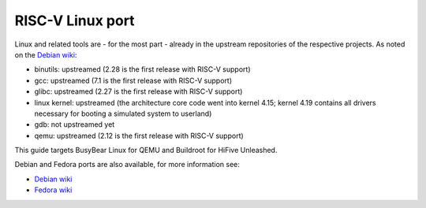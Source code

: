 RISC-V Linux port
=================

Linux and related tools are - for the most part - already in the upstream repositories of the respective projects.
As noted on the `Debian wiki`_:

* binutils: upstreamed (2.28 is the first release with RISC-V support)
* gcc: upstreamed (7.1 is the first release with RISC-V support)
* glibc: upstreamed (2.27 is the first release with RISC-V support)
* linux kernel: upstreamed (the architecture core code went into kernel 4.15; kernel 4.19 contains all drivers necessary for booting a simulated system to userland)
* gdb: not upstreamed yet
* qemu: upstreamed (2.12 is the first release with RISC-V support)

This guide targets BusyBear Linux for QEMU and Buildroot for HiFive Unleashed.

Debian and Fedora ports are also available, for more information see:

* `Debian wiki`_
* `Fedora wiki`_

.. _Debian wiki: https://wiki.debian.org/RISC-V
.. _Fedora wiki: https://fedoraproject.org/wiki/Architectures/RISC-V

